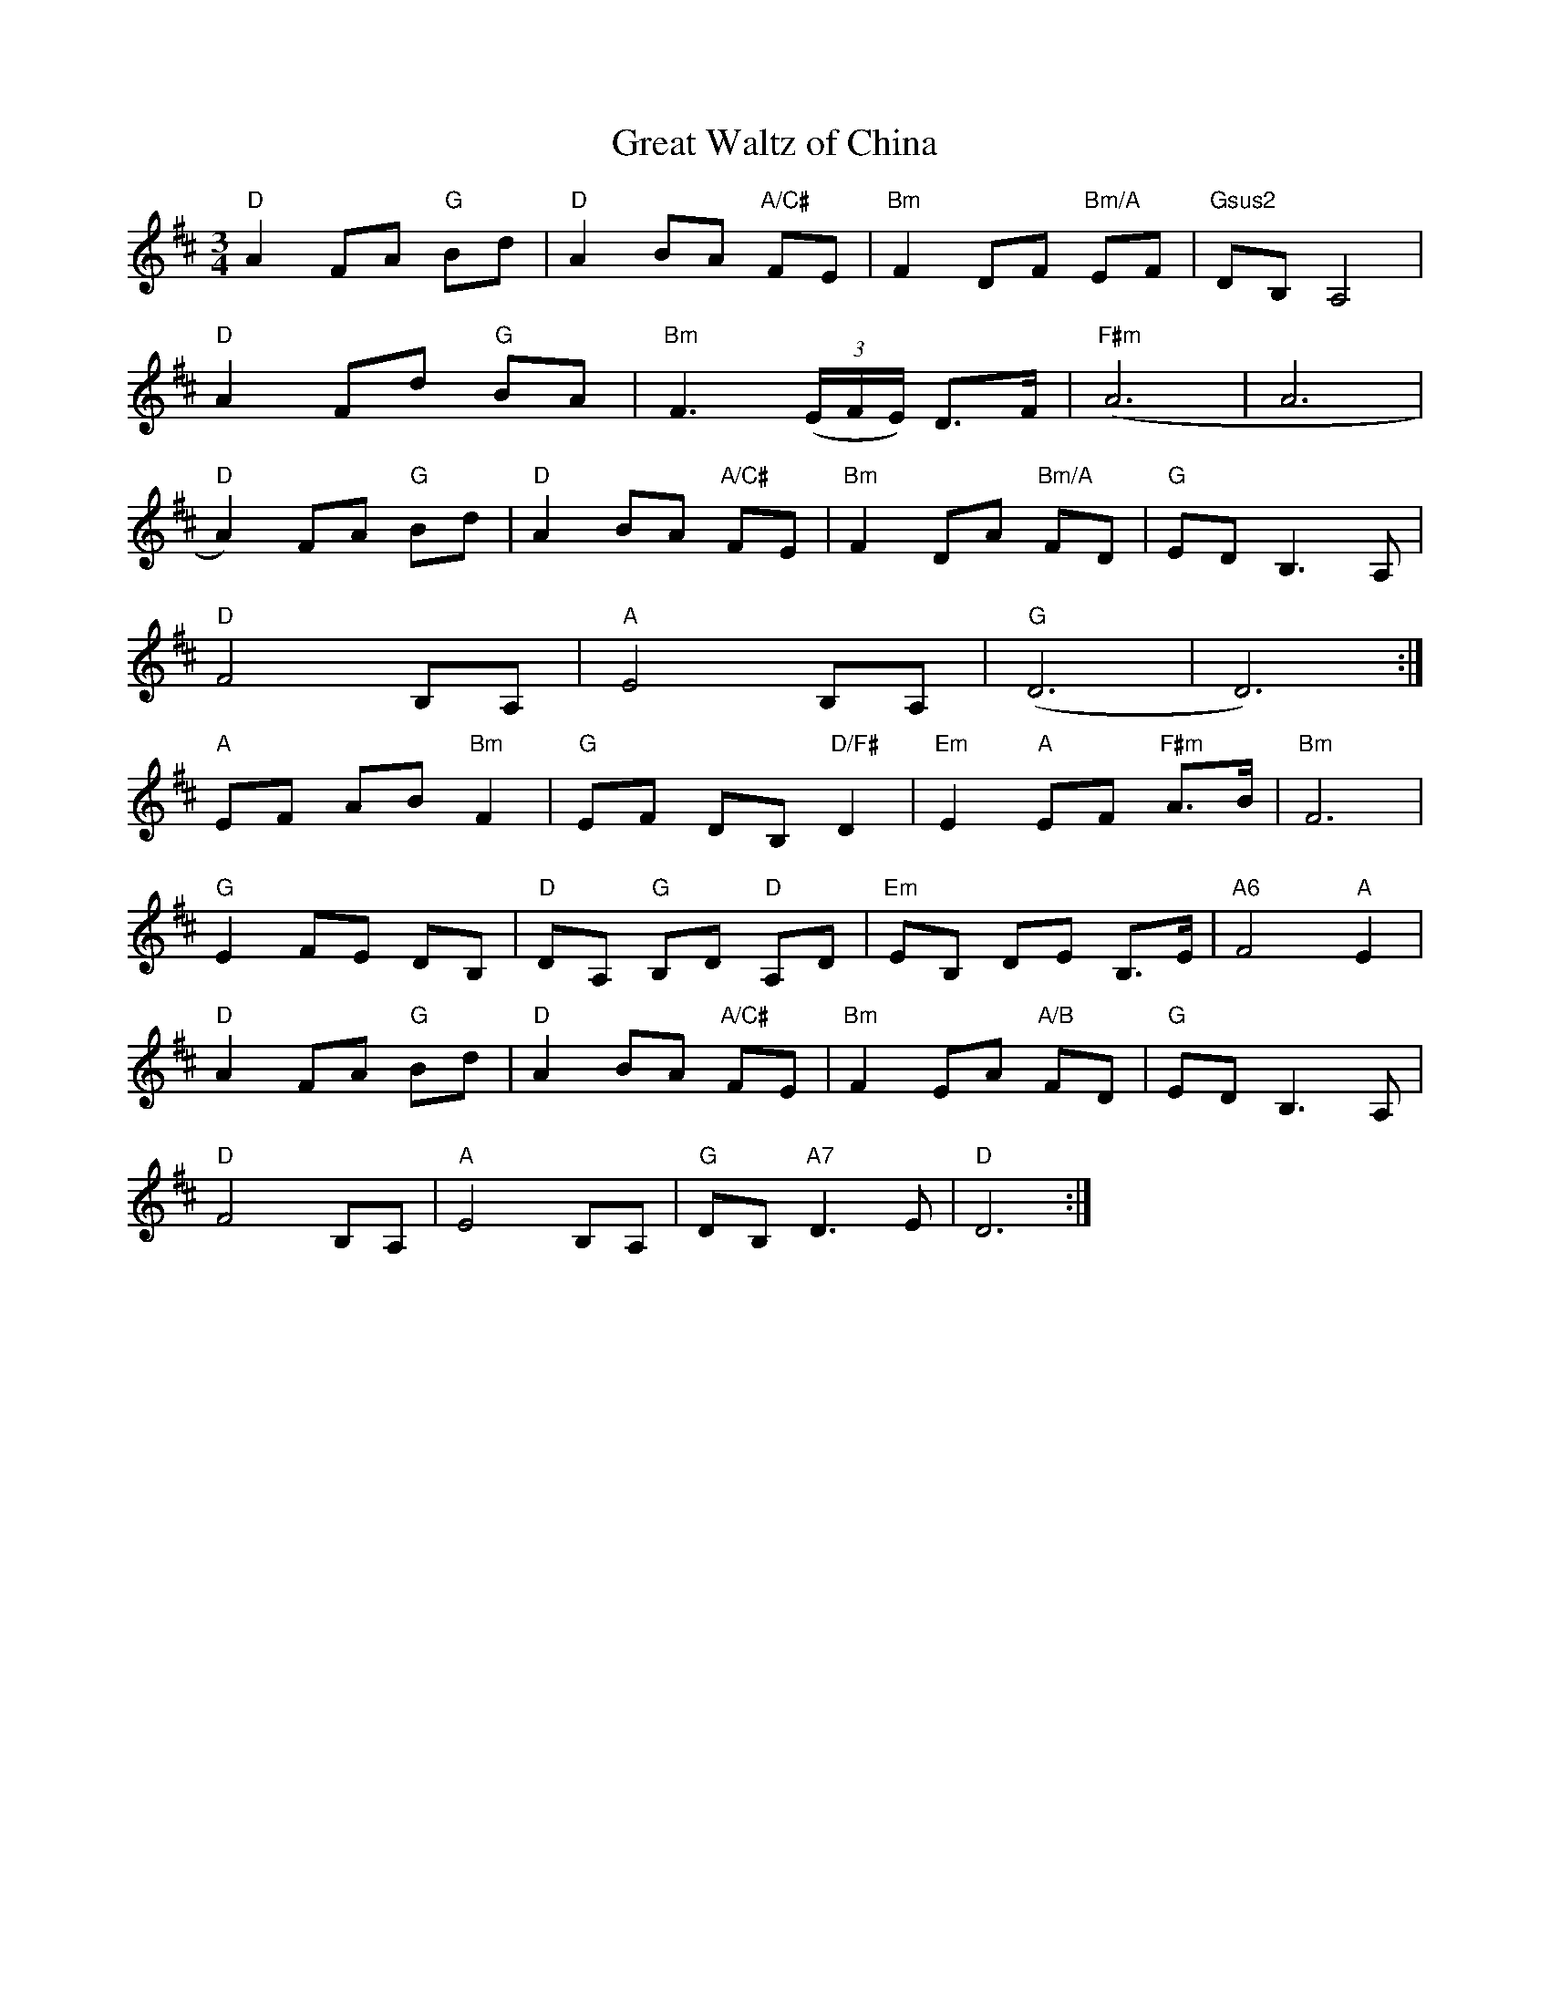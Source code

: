 X:14
T:Great Waltz of China
M:3/4
L:1/8
K:D
"D"A2 FA "G"Bd | "D"A2 BA "A/C#"FE | "Bm"F2 DF "Bm/A"EF | "Gsus2"DB,A,4 |
"D"A2 Fd "G"BA | "Bm"F3 (3(E/F/E/)  D3/F/ | "F#m"(A6 | A6 |
"D"A2) FA "G"Bd | "D"A2 BA "A/C#"FE | "Bm"F2 DA "Bm/A"FD | "G"ED B,3 A, |
"D"F4 B,A, | "A"E4 B,A, | "G"(D6 | D6) :|
"A"EF AB "Bm"F2 | "G"EF DB, "D/F#"D2 | "Em"E2 "A"EF "F#m"A3/B/ | "Bm"F6 |
"G"E2 FE DB, | "D"DA, "G"B,D "D"A,D | "Em"EB, DE B,3/E/ | "A6"F4 "A"E2 |
"D"A2 FA "G"Bd | "D"A2 BA "A/C#"FE | "Bm"F2 EA "A/B"FD | "G"ED B,3A, |
"D"F4 B,A, | "A"E4 B,A, | "G"DB, "A7"D3E | "D"D6 :|
